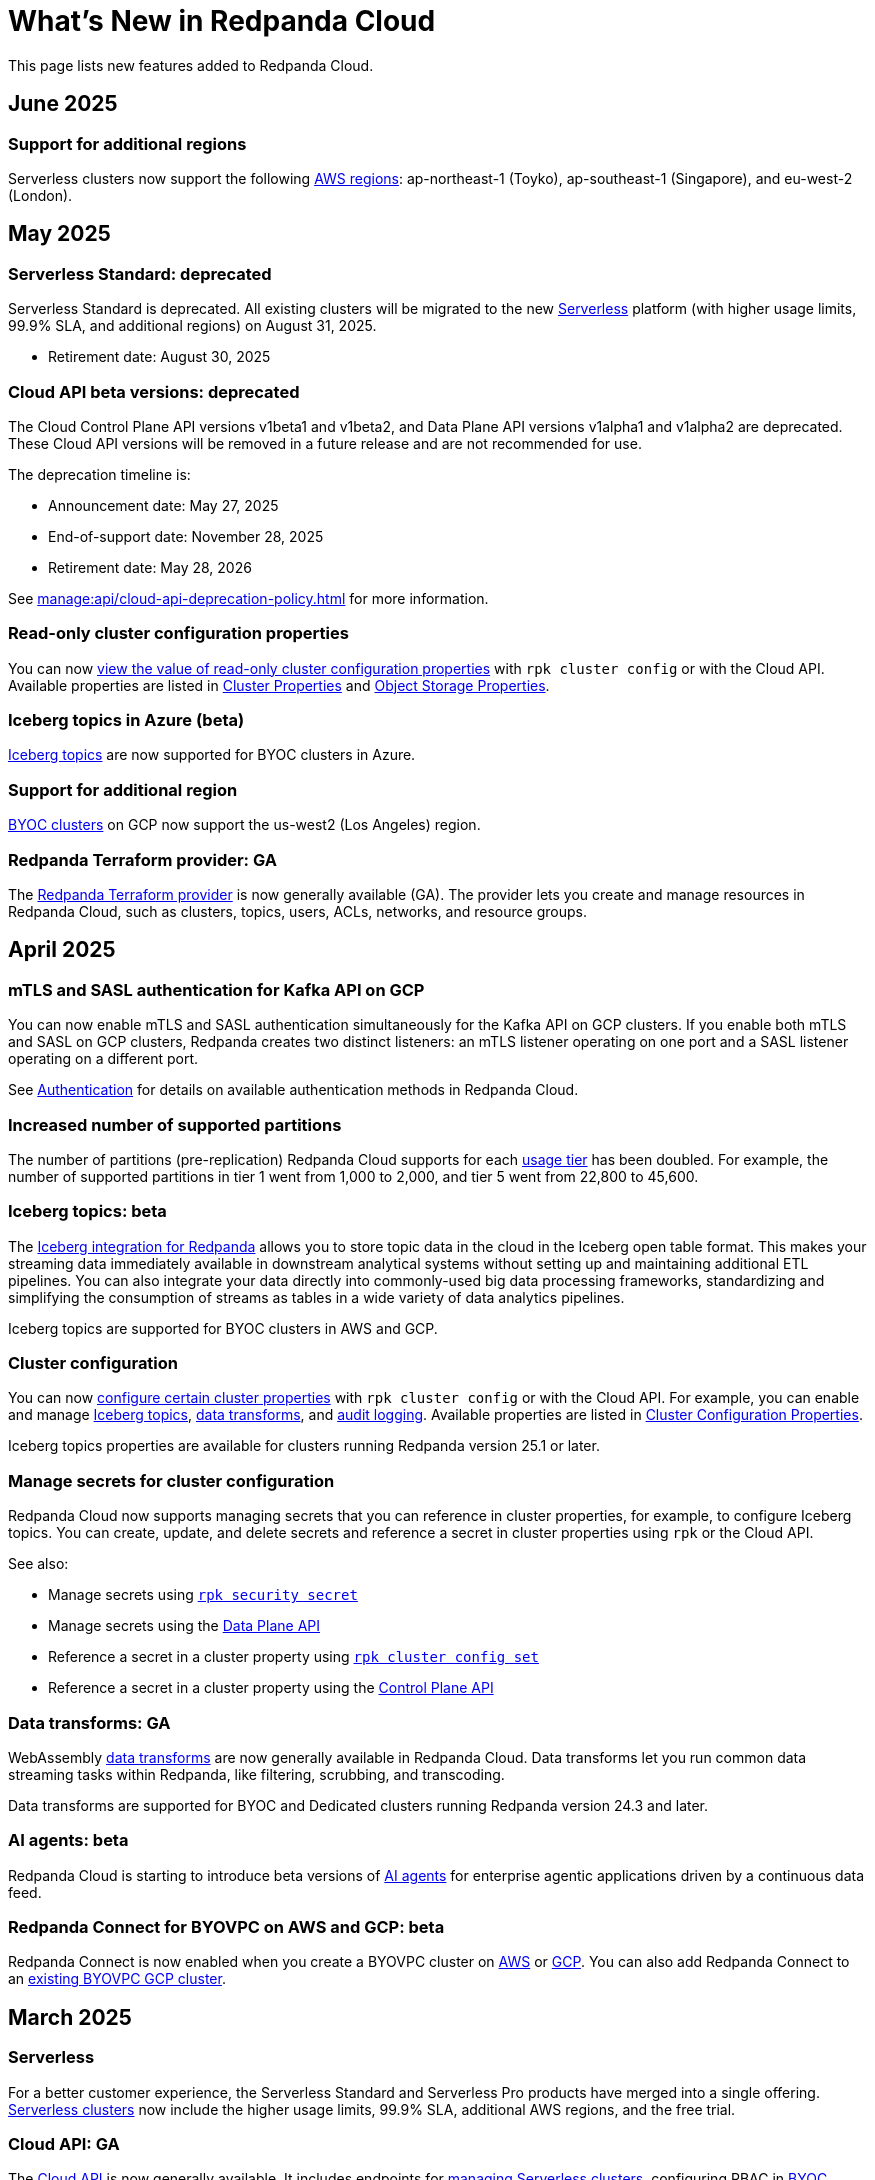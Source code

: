 = What's New in Redpanda Cloud
:description: Summary of new features in Redpanda Cloud.
:tag-pipeline-service: api:ROOT:cloud-dataplane-api.adoc#tag--Redpanda-Connect-Pipeline
:page-aliases: deploy:deployment-option/cloud/whats-new-cloud.adoc
:page-toclevels: 1


This page lists new features added to Redpanda Cloud.

== June 2025

=== Support for additional regions

Serverless clusters now support the following xref:reference:tiers/serverless-regions.adoc[AWS regions]: ap-northeast-1 (Toyko), ap-southeast-1 (Singapore), and eu-west-2 (London).

== May 2025

=== Serverless Standard: deprecated

Serverless Standard is deprecated. All existing clusters will be migrated to the new xref:get-started:cluster-types/serverless.adoc[Serverless] platform (with higher usage limits, 99.9% SLA, and additional regions) on August 31, 2025.

- Retirement date: August 30, 2025

=== Cloud API beta versions: deprecated

The Cloud Control Plane API versions v1beta1 and v1beta2, and Data Plane API versions v1alpha1 and v1alpha2 are deprecated. These Cloud API versions will be removed in a future release and are not recommended for use. 

The deprecation timeline is: 

- Announcement date: May 27, 2025
- End-of-support date: November 28, 2025
- Retirement date: May 28, 2026

See xref:manage:api/cloud-api-deprecation-policy.adoc[] for more information.

=== Read-only cluster configuration properties

You can now xref:manage:cluster-maintenance/config-cluster.adoc#view-cluster-property-values[view the value of read-only cluster configuration properties] with `rpk cluster config` or with the Cloud API. Available properties are listed in xref:reference:properties/cluster-properties.adoc[Cluster Properties] and xref:reference:properties/object-storage-properties.adoc[Object Storage Properties].

=== Iceberg topics in Azure (beta)

xref:manage:iceberg/about-iceberg-topics.adoc[Iceberg topics] are now supported for BYOC clusters in Azure.

=== Support for additional region

xref:reference:tiers/byoc-tiers.adoc#byoc-supported-regions[BYOC clusters] on GCP now support the us-west2 (Los Angeles) region.

=== Redpanda Terraform provider: GA

The xref:manage:terraform-provider.adoc[Redpanda Terraform provider] is now generally available (GA). The provider lets you create and manage resources in Redpanda Cloud, such as clusters, topics, users, ACLs, networks, and resource groups.

== April 2025

=== mTLS and SASL authentication for Kafka API on GCP

You can now enable mTLS and SASL authentication simultaneously for the Kafka API on GCP clusters. If you enable both mTLS and SASL on GCP clusters, Redpanda creates two distinct listeners: an mTLS listener operating on one port and a SASL listener operating on a different port.

See xref:security:cloud-authentication.adoc#service-authentication[Authentication] for details on available authentication methods in Redpanda Cloud.

=== Increased number of supported partitions

The number of partitions (pre-replication) Redpanda Cloud supports for each xref:reference:tiers/index.adoc[usage tier] has been doubled. For example, the number of supported partitions in tier 1 went from 1,000 to 2,000, and tier 5 went from 22,800 to 45,600.   

=== Iceberg topics: beta

The xref:manage:iceberg/about-iceberg-topics.adoc[Iceberg integration for Redpanda] allows you to store topic data in the cloud in the Iceberg open table format. This makes your streaming data immediately available in downstream analytical systems without setting up and maintaining additional ETL pipelines. You can also integrate your data directly into commonly-used big data processing frameworks, standardizing and simplifying the consumption of streams as tables in a wide variety of data analytics pipelines.

Iceberg topics are supported for BYOC clusters in AWS and GCP.

=== Cluster configuration

You can now xref:manage:cluster-maintenance/config-cluster.adoc[configure certain cluster properties] with `rpk cluster config` or with the Cloud API. For example, you can enable and manage xref:manage:iceberg/about-iceberg-topics.adoc[Iceberg topics], xref:develop:data-transforms/index.adoc[data transforms], and xref:manage:audit-logging.adoc[audit logging]. Available properties are listed in xref:reference:properties/cluster-properties.adoc[Cluster Configuration Properties].

Iceberg topics properties are available for clusters running Redpanda version 25.1 or later.

=== Manage secrets for cluster configuration

Redpanda Cloud now supports managing secrets that you can reference in cluster properties, for example, to configure Iceberg topics. You can create, update, and delete secrets and reference a secret in cluster properties using `rpk` or the Cloud API.

See also:

* Manage secrets using xref:reference:rpk/rpk-security/rpk-security-secret.adoc[`rpk security secret`]
* Manage secrets using the xref:manage:api/cloud-dataplane-api.adoc#manage-secrets[Data Plane API]
* Reference a secret in a cluster property using xref:reference:rpk/rpk-cluster/rpk-cluster-config-set.adoc[`rpk cluster config set`]
* Reference a secret in a cluster property using the xref:manage:cluster-maintenance/config-cluster.adoc[Control Plane API]

=== Data transforms: GA

WebAssembly xref:develop:data-transforms/index.adoc[data transforms] are now generally available in Redpanda Cloud. Data transforms let you run common data streaming tasks within Redpanda, like filtering, scrubbing, and transcoding. 

Data transforms are supported for BYOC and Dedicated clusters running Redpanda version 24.3 and later.

=== AI agents: beta

Redpanda Cloud is starting to introduce beta versions of xref:develop:agents/about.adoc[AI agents] for enterprise agentic applications driven by a continuous data feed.

=== Redpanda Connect for BYOVPC on AWS and GCP: beta

Redpanda Connect is now enabled when you create a BYOVPC cluster on xref:get-started:cluster-types/byoc/aws/vpc-byo-aws.adoc[AWS] or xref:get-started:cluster-types/byoc/gcp/vpc-byo-gcp.adoc[GCP]. You can also add Redpanda Connect to an xref:get-started:cluster-types/byoc/gcp/enable-rpcn-byovpc-gcp.adoc[existing BYOVPC GCP cluster].

== March 2025

=== Serverless

For a better customer experience, the Serverless Standard and Serverless Pro products have merged into a single offering. xref:get-started:cluster-types/serverless.adoc[Serverless clusters] now include the higher usage limits, 99.9% SLA, additional AWS regions, and the free trial. 

=== Cloud API: GA

The xref:manage:api/cloud-api-overview.adoc[Cloud API] is now generally available. It includes endpoints for xref:manage:api/cloud-serverless-controlplane-api.adoc[managing Serverless clusters], configuring RBAC in xref:manage:api/cloud-byoc-controlplane-api.adoc#manage-rbac[BYOC], xref:manage:api/cloud-serverless-controlplane-api.adoc#manage-rbac[Serverless], and xref:manage:api/cloud-dedicated-controlplane-api.adoc#manage-rbac[Dedicated] clusters, and xref:manage:api/cloud-dataplane-api.adoc#use-redpanda-connect[using Redpanda Connect]. 

To get started, try the xref:manage:api/cloud-api-quickstart.adoc[Cloud API Quickstart], or see the full xref:api:ROOT:cloud-controlplane-api.adoc[Control Plane API] and xref:api:ROOT:cloud-dataplane-api.adoc[Data Plane API] reference documentation.

=== Support for additional regions

xref:reference:tiers/byoc-tiers.adoc#byoc-supported-regions[BYOC clusters] on GCP now support the europe-southwest1 (Madrid) region.

=== BYOVPC support in the Redpanda Terraform provider 0.14.0: Beta

The link:https://registry.terraform.io/providers/redpanda-data/redpanda/latest/docs/resources/cluster#byovpc[Redpanda Terraform provider] now supports BYOVPC clusters on AWS and GCP. You can use the provider to create and manage BYOVPC clusters in Redpanda Cloud.

== February 2025

=== Role-based access control (RBAC)

With xref:security:authorization/rbac/rbac.adoc[RBAC in the control plane], you can manage access to organization-level resources like clusters, resource groups, and networks. For example, you could grant everyone access to clusters in a development resource group while limiting access to clusters in a production resource group. Or, you could limit access to geographically-dispersed clusters in accordance with data residency laws. With xref:security:authorization/rbac/rbac_dp.adoc[RBAC in the data plane], you can configure cluster-level permissions for provisioned users at scale. 

=== Improved Private Service Connect support with AZ affinity

The latest version of the Redpanda xref:networking:gcp-private-service-connect.adoc[GCP Private Service Connect] service provides the ability to allow requests from Private Service Connect endpoints to stay within the same availability zone, avoiding additional networking costs. The service is now fully supported (GA). To upgrade, contact https://support.redpanda.com/hc/en-us/requests/new[Redpanda Support^]. 

IMPORTANT: Deprecated: The original GCP Private Service Connect service is deprecated and will be removed in a future release.

=== Serverless Pro usage limits increased

Usage limits for Serverless Pro clusters increased to: ingress = 100 MBps, egress = 300 MBps, partitions = 5000.

=== Cloud API reference

The Cloud API reference is now provided as separate references for the xref:api:ROOT:cloud-controlplane-api.adoc[Control Plane API] and xref:api:ROOT:cloud-dataplane-api.adoc[Data Plane APIs]. The Control Plane API and Data Plane APIs follow separate OpenAPI specifications, so the reference is updated to better reflect the structure of the Cloud APIs and to improve usability of the documentation. See also: xref:manage:api/cloud-api-overview.adoc[].

== January 2025

=== New tiers and regions on Azure

xref:reference:tiers/index.adoc[Tiers 1-5] are now supported for BYOC and Dedicated clusters running on Azure. Also, the following xref:reference:tiers/dedicated-tiers.adoc#dedicated-supported-regions[regions] were added for Dedicated clusters: Central US, East US 2, Norway East. 

=== Serverless Pro: LA

Serverless Pro is a new enterprise-level cluster option. It is similar to Serverless Standard, but with higher usage limits and Enterprise support. This is a limited availability (LA) release. To start using Serverless Pro, contact https://redpanda.com/try-redpanda?section=enterprise-trial[Redpanda Sales^]. 

=== AWS PrivateLink: GA

AWS PrivateLink is now generally available for private networking in the xref:networking:configure-privatelink-in-cloud-ui.adoc[Cloud UI] and the xref:networking:aws-privatelink.adoc[Cloud API].

== December 2024

=== Support for additional regions

For xref:reference:tiers/byoc-tiers.adoc#byoc-supported-regions[BYOC clusters], Redpanda added support for the following regions:

* GCP: europe-west9 (Paris), southamerica-west1 (Santiago)
* AWS: ap-southeast-3 (Jakarta), eu-north-1 (Stockholm), eu-south-1 (Milan), eu-west-3 (Paris)

=== Redpanda Connect updates

Redpanda Connect is now available on Dedicated clusters. This is a limited availability (LA) release. xref:develop:connect/configuration/secret-management.adoc[Secret management] is also available on BYOC, Dedicated, and Serverless clusters so that you can add secrets to your pipelines without exposing them.

=== Leader pinning

For a Redpanda cluster deployed across multiple availability zones (AZs), xref:develop:produce-data/leader-pinning.adoc[leader pinning] ensures that a topic's partition leaders are geographically closer to clients. Leader pinning can lower networking costs and help guarantee lower latency by routing produce and consume requests to brokers located in certain AZs.

== November 2024

=== BYOVPC on AWS: beta

With standard BYOC clusters, Redpanda manages security policies and resources for your VPC, including subnetworks, service accounts, IAM roles, firewall rules, and storage buckets. For the highest level of security, you can manage these resources yourself with a xref:get-started:cluster-types/byoc/aws/vpc-byo-aws.adoc[BYOVPC on AWS], previously known as _customer-managed VPC_. 

=== Customer-managed VNet on Azure: LA

With standard BYOC clusters, Redpanda manages security policies and resources for your virtual network (VNet), including subnetworks, managed identities, IAM roles, security groups, and storage accounts. For the highest level of security, you can manage these resources yourself with a xref:get-started:cluster-types/byoc/azure/vnet-azure.adoc[customer-managed VNet on Azure]. Because Azure functionality is provided in limited availability, to unlock this feature, contact https://support.redpanda.com/hc/en-us/requests/new[Redpanda support^]. 

== October 2024

=== BYOC support in the Terraform provider 0.10

The xref:manage:terraform-provider.adoc[Terraform provider] now supports BYOC clusters. You can use the provider to create and manage BYOC clusters in Redpanda Cloud.

=== Azure Marketplace for Dedicated clusters

You can contact https://redpanda.com/try-redpanda?section=enterprise-trial[Redpanda sales^] to request a private offer for monthly or annual xref:billing:azure-commit.adoc[committed use through the Azure Marketplace]. You can then quickly provision Dedicated clusters in Redpanda Cloud, and you can view your bills and manage your subscription directly in Azure Marketplace.

=== Support for AWS Graviton3

Redpanda now supports compute-optimized tiers with AWS Graviton3 processors. This saves over 50% in instance costs in all xref:reference:tiers/byoc-tiers.adoc[BYOC tiers].

=== Redpanda Terraform Provider for Redpanda Cloud: beta

The xref:manage:terraform-provider.adoc[Redpanda Terraform provider] lets you create and manage resources in Redpanda Cloud, such as clusters, topics, users, ACLs, networks, and resource groups.

== September 2024

=== Schedule maintenance windows

Redpanda Cloud now offers greater flexibility to schedule upgrades to your cluster. By default, Redpanda Cloud may run maintenance operations on any day at any time. You can override this default and * xref:manage:maintenance.adoc#maintenance-windows[schedule a maintenance window], which requires Redpanda Cloud to run operations on your specified day and time. 

=== Redpanda Connect: LA for BYOC, beta for Serverless

xref:develop:connect/about.adoc[Redpanda Connect] is now integrated into Redpanda Cloud and available as a fully-managed service. This is a limited availability (LA) release for BYOC and a beta release for Serverless. xref:develop:connect/components/catalog.adoc[Choose from a range of connectors, processors, and other components] to quickly build and deploy streaming data pipelines or AI applications from the xref:develop:connect/connect-quickstart.adoc[Cloud UI] or using the pass:a,m[xref:{tag-pipeline-service}[Data Plane API\]]. Comprehensive metrics, monitoring, and per pipeline scaling are also available. To start using Redpanda Connect, xref:develop:connect/connect-quickstart.adoc[try this quickstart].

For more detailed information about recent component updates, see xref:redpanda-connect:ROOT:whats_new_rpcn.adoc[What's New in Redpanda Connect].

=== Dedicated on Azure: LA

Redpanda now supports xref:get-started:cluster-types/dedicated/create-dedicated-cloud-cluster-aws.adoc[Dedicated clusters on Azure]. This is a limited availability (LA) release for Dedicated clusters. 

=== Remote read replicas on customer-managed VPC

The beta release of xref:get-started:cluster-types/byoc/remote-read-replicas.adoc[remote read replicas] has been extended to support customer-managed VPC deployments. 

== July 2024

=== Redpanda Cloud docs

The https://docs.redpanda.com/home/[Redpanda Docs site] has been redesigned for an easier experience navigating Redpanda Cloud docs. We hope that our docs help and inspire our users. Please share your feedback with the links at the bottom of any doc page. 

=== BYOC on Azure: LA

Redpanda now supports xref:get-started:cluster-types/byoc/azure/create-byoc-cluster-azure.adoc[BYOC clusters on Azure]. This is a limited availability (LA) release for BYOC clusters. 

=== Enhancements to Serverless: LA 

* The xref:manage:api/cloud-serverless-controlplane-api.adoc[Redpanda Cloud API] now includes support for xref:get-started:cluster-types/serverless.adoc[Serverless]. 
* The Redpanda Schema Registry API is now exposed for Serverless.
* Serverless subscriptions can now see detailed billing activity on the *Billing* page. 
* Serverless added a 99.5% uptime https://www.redpanda.com/legal/redpanda-cloud-service-level-agreement[SLA] (service level agreement).

=== Self service sign up for Dedicated on AWS Marketplace

To start using Dedicated, sign up on the xref:billing:aws-pay-as-you-go.adoc[AWS Marketplace]. New subscriptions receive $300 (USD) in free credits to spend in the first 30 days. AWS Marketplace charges for anything beyond $300, unless you cancel the subscription. After your credits have been used, you can continue using your cluster without any commitment, only paying for what you consume.

=== Support for additional regions

For xref:reference:tiers/byoc-tiers.adoc#byoc-supported-regions[BYOC clusters] and xref:reference:tiers/dedicated-tiers.adoc#dedicated-supported-regions[Dedicated clusters], Redpanda added support for the following regions:

* GCP: asia-east1 (Taiwan), asia-northeast1 (Tokyo), southamerica-east1 (São Paulo)
* AWS: ap-east-1 (Hong Kong), ap-northeast-1 (Tokyo), me-central-1 (UAE)

== June 2024

=== Remote read replica topics on BYOC: beta

You can now create xref:get-started:cluster-types/byoc/remote-read-replicas.adoc[remote read replica topics] on a BYOC cluster with the Cloud API. A remote read replica topic is a read-only topic that mirrors a topic on a different cluster. It can serve any consumer, without increasing the load on the source cluster. 

=== Higher connection limits in usage tiers

Redpanda has increased the number of client connections in all xref:reference:tiers/byoc-tiers.adoc[tiers]. For example, tier 1 now supports up to 9,000 maximum connections, and tier 9 supports up to 450,000 maximum connections. Connections are regulated per broker for best performance. 

== May 2024

=== Cloud API: beta

The Cloud API allows you to programmatically manage clusters and resources in your Redpanda Cloud organization. For more information, see the xref:manage:api/cloud-api-quickstart.adoc[Cloud API Quickstart], the xref:manage:api/cloud-api-overview.adoc[Cloud API Overview], and the full xref:api:ROOT:cloud-controlplane-api.adoc[Control Plane API] and xref:api:ROOT:cloud-dataplane-api.adoc[Data Plane API] reference documentation.

=== mTLS authentication for Kafka API clients

mTLS authentication is now available for Kafka API clients. You can xref:security:cloud-authentication.adoc#mtls[enable mTLS] for your cluster using the Cloud API.

=== Manage private connectivity in the UI

You can now manage GCP Private Service Connect and AWS PrivateLink connections to your BYOC or Dedicated cluster on the *Cluster settings* page in Redpanda Cloud. See the steps for xref:networking:configure-privatelink-in-cloud-ui.adoc[PrivateLink] and xref:networking:configure-private-service-connect-in-cloud-ui.adoc[Private Service Connect].

=== Single message transforms

Redpanda now provides xref:develop:managed-connectors/transforms.adoc[single message transforms (SMTs)] to help you modify data as it passes through a connector, without needing additional stream processors.

=== Support for additional regions

* For xref:reference:tiers/byoc-tiers.adoc#byoc-supported-regions[BYOC clusters], Redpanda added support for the GPC us-west1 region (Oregon) and the AWS ap-south-1 region (Mumbai).

* For xref:reference:tiers/dedicated-tiers.adoc#dedicated-supported-regions[Dedicated clusters], Redpanda added support for the AWS ap-south-1 region. 

=== Simplified navigation and namespaces renamed resource groups

Redpanda Cloud has a simplified navigation, with clusters and networks available at the top level. It now has a global view of all resources in your organization. Namespaces are now called glossterm:resource group[,resource groups], although the functionality remains the same.

== April 2024

=== Additional cloud tiers for BYOC

When you create a BYOC or Dedicated cluster, you select a xref:reference:tiers/byoc-tiers.adoc[cloud tier] with the expected usage for your cluster, including the maximum ingress, egress, partitions (pre-replication), and connections. Redpanda has added tiers 8 and 9 for BYOC clusters, which provide higher supported configurations.

== March 2024

=== Serverless: limited availability

xref:get-started:cluster-types/serverless.adoc[Redpanda Serverless] moved out of beta and into limited availability (LA). This means that it has usage limits and no public SLA. During LA, existing clusters can scale to the usage limits, but new clusters may need to wait for availability. Serverless is the fastest and easiest way to start data streaming. It is a production-ready deployment option with automatically-scaling clusters available instantly. To start using Serverless, https://redpanda.com/try-redpanda/cloud-trial#serverless[sign up for a free trial^]. This is no base cost, and with pay-as-you-go billing after the trial, you only pay for what you consume. 

=== Authentication with SSO

Redpanda Cloud now supports OpenID Connect (OIDC) integration, so administrators can leverage existing identity providers for user authentication to your Redpanda organization with xref:security:cloud-authentication.adoc#single-sign-on[single sign-on] (SSO). Redpanda uses OIDC to delegate the authentication process to an external IdP, such as Okta. To enable this for your account, contact https://support.redpanda.com/hc/en-us/requests/new[Redpanda support^].

== February 2024

=== AWS PrivateLink

xref:networking:aws-privatelink.adoc[AWS PrivateLink] is now available as an easy and highly secure way to connect to Redpanda Cloud from your VPC. You can set up the PrivateLink endpoint service for a new cluster or an existing cluster. To enable AWS PrivateLink for your account, contact https://support.redpanda.com/hc/en-us/requests/new[Redpanda support^].

=== Additional cloud tiers

When you create a cluster, you select a xref:reference:tiers/byoc-tiers.adoc[cloud tier] with the expected throughput for your cluster, including the maximum ingress, egress, partitions, and connections. On February 5, Redpanda added tiers 6 and 7 for BYOC clusters, which provide higher throughput limits.

== January 2024

=== Usage-based billing in marketplace

Redpanda Cloud now supports xref:billing:billing.adoc[usage-based billing] for Dedicated clusters. Contact https://redpanda.com/try-redpanda?section=enterprise-trial[Redpanda sales^] to request a private offer for monthly or annual committed use. You can then use existing Google Cloud Marketplace or AWS Marketplace credits to quickly provision Dedicated Cloud clusters, and you can view your bills and manage your subscription directly in the marketplace.

== December 2023

=== Serverless clusters: beta

xref:get-started:cluster-types/serverless.adoc[Redpanda Serverless] is a managed streaming service (Kafka API) that completely abstracts users from scaling and operational concerns, and you only pay for what you consume. It's the fastest and easiest way to start event streaming in the cloud. You can try the beta release of Redpanda Serverless with a free trial. 

== November 2023

=== AWS BYOC support for ARM-based Graviton2

BYOC clusters on AWS now support ARM-based Graviton2 instances. This lowers VM costs and supports increased partition count.

=== Iceberg Sink connector

With the xref:develop:managed-connectors/create-iceberg-sink-connector.adoc[managed connector for Apache Iceberg], you can write data into Iceberg tables. This enables integration with the data lake ecosystem and efficient data management for complex analytics.

=== Schema Registry management

In the Redpanda Console UI, you can xref:manage:schema-reg/schema-reg-ui.adoc[perform Schema Registry operations], such as registering a schema, creating a new version of it, and configuring compatibility. The **Schema Registry** page lists verified schemas, including their serialization format and versions. Select an individual schema to see which topics it applies to.

=== Maintenance windows

With maintenance windows, you have greater flexibility to plan upgrades to your cluster. By default, Redpanda Cloud upgrades take place on Tuesdays. Optionally, on the **Cluster settings** page, you can select a window of specific off-hours for your business for Redpanda to apply updates. All times are in Coordinated Universal Time (UTC). Updates may start at any time during that window. 
